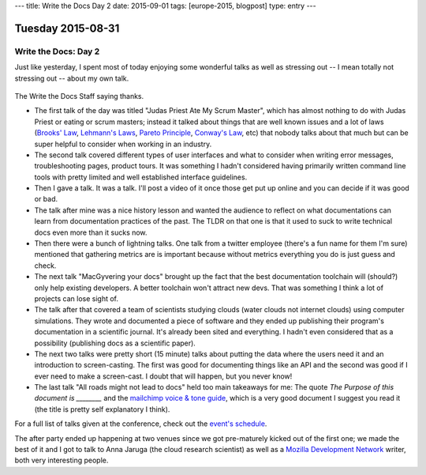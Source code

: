 ---
title: Write the Docs Day 2
date: 2015-09-01
tags: [europe-2015, blogpost]
type: entry
---

Tuesday 2015-08-31
==================

Write the Docs: Day 2
---------------------

Just like yesterday, I spent most of today enjoying some wonderful talks as
well as stressing out -- I mean totally not stressing out -- about my own talk.

.. figure:: http://i.imgur.com/CeB82W5.jpg
    :alt: Write the Docs Staff Picture
    :width: 100%

The Write the Docs Staff saying thanks.

* The first talk of the day was titled "Judas Priest Ate My Scrum Master",
  which has almost nothing to do with Judas Priest or eating or scrum masters;
  instead it talked about things that are well known issues and a lot of laws
  (`Brooks' Law`_, `Lehmann's Laws`_, `Pareto Principle`_, `Conway's Law`_,
  etc) that nobody talks about that much but can be super helpful to consider
  when working in an industry.
* The second talk covered different types of user interfaces and what to
  consider when writing error messages, troubleshooting pages, product tours.
  It was something I hadn't considered having primarily written command line
  tools with pretty limited and well established interface guidelines.
* Then I gave a talk. It was a talk. I'll post a video of it once those
  get put up online and you can decide if it was good or bad.
* The talk after mine was a nice history lesson and wanted the audience to
  reflect on what documentations can learn from documentation practices of the
  past. The TLDR on that one is that it used to suck to write technical docs
  even more than it sucks now.
* Then there were a bunch of lightning talks. One talk from a twitter employee
  (there's a fun name for them I'm sure) mentioned that gathering metrics are
  is important because without metrics everything you do is just guess and
  check.
* The next talk "MacGyvering your docs" brought up the fact that the best
  documentation toolchain will (should?) only help existing developers. A
  better toolchain won't attract new devs. That was something I think a lot of
  projects can lose sight of.
* The talk after that covered a team of scientists studying clouds (water
  clouds not internet clouds) using computer simulations. They wrote and
  documented a piece of software and they ended up publishing their program's
  documentation in a scientific journal. It's already been sited and
  everything. I hadn't even considered that as a possibility (publishing docs
  as a scientific paper).
* The next two talks were pretty short (15 minute) talks about putting the data
  where the users need it and an introduction to screen-casting. The first was
  good for documenting things like an API and the second was good if I ever
  need to make a screen-cast. I doubt that will happen, but you never know!
* The last talk "All roads might not lead to docs" held too main takeaways for
  me: The quote *The Purpose of this document is ________* and the `mailchimp
  voice & tone guide`_, which is a very good document I suggest you read it
  (the title is pretty self explanatory I think).

For a full list of talks given at the conference, check out the `event's
schedule`_.

The after party ended up happening at two venues since we got pre-maturely
kicked out of the first one; we made the best of it and I got to talk to Anna
Jaruga (the cloud research scientist) as well as a `Mozilla Development
Network`_ writer, both very interesting people.

.. _Brooks' Law: https://en.wikipedia.org/wiki/Brooks%E2%80%99_law
.. _Lehmann's Laws: https://en.wikipedia.org/wiki/Lehman's_laws_of_software_evolution
.. _Pareto Principle: https://en.wikipedia.org/wiki/Pareto_principle
.. _Conway's Law: https://en.wikipedia.org/wiki/Conway's_law
.. _mailchimp voice & tone guide: http://voiceandtone.com/
.. _event's schedule: http://www.writethedocs.org/conf/eu/2015/schedule/
.. _Mozilla Development Network: https://developer.mozilla.org/en-US/
